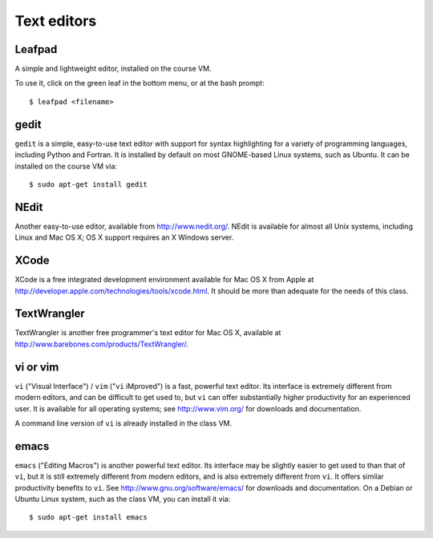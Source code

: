 
.. _editors:

=============================================================
Text editors
=============================================================

Leafpad
-------

A simple and lightweight editor, installed on the course VM.

To use it, click on the green leaf in the bottom menu, or at the bash
prompt::

    $ leafpad <filename>


gedit
-----

``gedit`` is a simple, easy-to-use text editor with support for syntax
highlighting for a variety of programming languages, including Python
and Fortran.  It is installed by default on most GNOME-based Linux
systems, such as Ubuntu.  It can be installed on the course VM via::

    $ sudo apt-get install gedit

NEdit
-----

Another easy-to-use editor, available from `<http://www.nedit.org/>`_.
NEdit is available for almost all Unix systems, including Linux and
Mac OS X; OS X support requires an X Windows server.

XCode
-----

XCode is a free integrated development environment available for Mac
OS X from Apple at
`<http://developer.apple.com/technologies/tools/xcode.html>`_.  It
should be more than adequate for the needs of this class.

TextWrangler
------------

TextWrangler is another free programmer's text editor for Mac OS X,
available at `<http://www.barebones.com/products/TextWrangler/>`_.

vi or vim
---------

``vi`` ("Visual Interface") / ``vim`` ("``vi`` iMproved") is a fast,
powerful text editor.  Its interface is extremely different from
modern editors, and can be difficult to get used to, but ``vi`` can
offer substantially higher productivity for an experienced user.  It
is available for all operating systems; see `<http://www.vim.org/>`_
for downloads and documentation.  

A command line version of ``vi`` is already installed in the class VM.

emacs
-----

``emacs`` ("Editing Macros") is another powerful text editor.  Its
interface may be slightly easier to get used to than that of ``vi``,
but it is still extremely different from modern editors, and is also
extremely different from ``vi``.  It offers similar productivity
benefits to ``vi``.  See `<http://www.gnu.org/software/emacs/>`_ for
downloads and documentation.  On a Debian or Ubuntu Linux system, such
as the class VM, you can install it via::

    $ sudo apt-get install emacs


